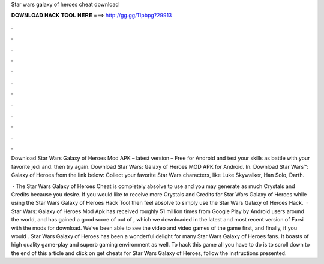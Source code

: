 Star wars galaxy of heroes cheat download



𝐃𝐎𝐖𝐍𝐋𝐎𝐀𝐃 𝐇𝐀𝐂𝐊 𝐓𝐎𝐎𝐋 𝐇𝐄𝐑𝐄 ===> http://gg.gg/11pbpg?29913



.



.



.



.



.



.



.



.



.



.



.



.

Download Star Wars Galaxy of Heroes Mod APK – latest version – Free for Android and test your skills as battle with your favorite jedi and. then try again. Download Star Wars: Galaxy of Heroes MOD APK for Android. In. Download Star Wars™: Galaxy of Heroes from the link below: Collect your favorite Star Wars characters, like Luke Skywalker, Han Solo, Darth.

 · The Star Wars Galaxy of Heroes Cheat is completely absolve to use and you may generate as much Crystals and Credits because you desire. If you would like to receive more Crystals and Credits for Star Wars Galaxy of Heroes while using the Star Wars Galaxy of Heroes Hack Tool then feel absolve to simply use the Star Wars Galaxy of Heroes Hack.  · Star Wars: Galaxy of Heroes Mod Apk has received roughly 51 million times from Google Play by Android users around the world, and has gained a good score of out of , which we downloaded in the latest and most recent version of Farsi with the mods for download. We’ve been able to see the video and video games of the game first, and finally, if you would . Star Wars Galaxy of Heroes has been a wonderful delight for many Star Wars Galaxy of Heroes fans. It boasts of high quality game-play and superb gaming environment as well. To hack this game all you have to do is to scroll down to the end of this article and click on get cheats for Star Wars Galaxy of Heroes, follow the instructions presented.
